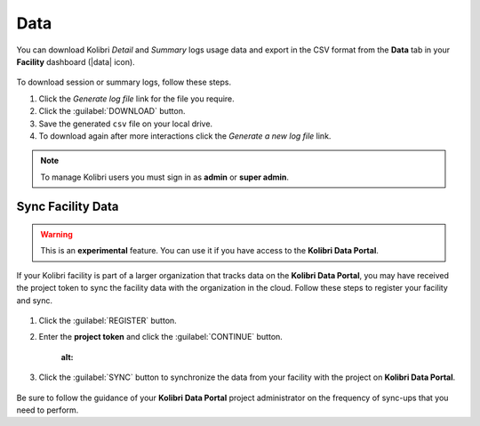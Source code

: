 .. _manage_data_ref:

Data
####

You can download Kolibri *Detail* and *Summary* logs usage data and export in the CSV format from the **Data** tab in your **Facility** dashboard (|data| icon).

	.. figure:: /img/export-usage-data.png
	  :alt: Open Facility page, navigate to Data tab, and use the Download buttons to save the logs on your local drive. 

To download session or summary logs, follow these steps.

#. Click the *Generate log file* link for the file you require.
#. Click the :guilabel:`DOWNLOAD` button.
#. Save the generated ``csv`` file on your local drive.
#. To download again after more interactions click the *Generate a new log file* link.


.. note::
  To manage Kolibri users you must sign in as **admin** or **super admin**.


Sync Facility Data
******************

.. warning::
  This is an **experimental** feature. You can use it if you have access to the **Kolibri Data Portal**.


If your Kolibri facility is part of a larger organization that tracks data on the **Kolibri Data Portal**, you may have received the project token to sync the facility data with the organization in the cloud. Follow these steps to register your facility and sync.

	.. figure:: /img/sync-facility-data.png
	  :alt:  

#. Click the :guilabel:`REGISTER` button.
#. Enter the **project token** and click the :guilabel:`CONTINUE` button.


		.. figure:: /img/register-facility.png
	      :alt:  


3. Click the :guilabel:`SYNC` button to synchronize the data from your facility with the project on **Kolibri Data Portal**.

	.. figure:: /img/syncing-facility-data.png
	  :alt:  


Be sure to follow the guidance of your **Kolibri Data Portal** project administrator on the frequency of sync-ups that you need to perform.

